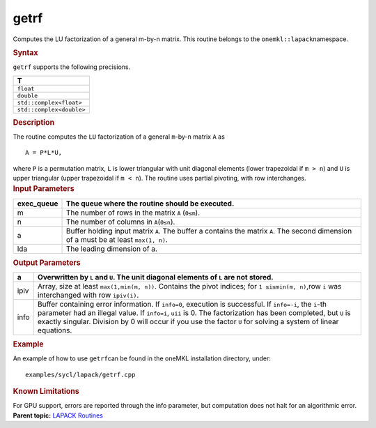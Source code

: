 .. _getrf:

getrf
=====


.. container::


   Computes the LU factorization of a general m-by-n matrix. This
   routine belongs to the ``onemkl::lapack``\ namespace.


   .. container:: section
      :name: GUID-0ACC96DA-0ADD-4950-9AC4-CB3294AFFC48


      .. rubric:: Syntax
         :name: syntax
         :class: sectiontitle


      .. cpp:function::  void getrf(queue &exec_queue, std::int64_t m,      std::int64_t n, buffer<T,1> &a, std::int64_t lda,      buffer<std::int64_t,1> &ipiv, buffer<std::int64_t,1> &info)

      ``getrf`` supports the following precisions.


      .. list-table:: 
         :header-rows: 1

         * -  T 
         * -  ``float`` 
         * -  ``double`` 
         * -  ``std::complex<float>`` 
         * -  ``std::complex<double>`` 




.. container:: section
   :name: GUID-FA3350DD-9097-43B5-995B-6C2DA4AA1749


   .. rubric:: Description
      :name: description
      :class: sectiontitle


   The routine computes the ``LU`` factorization of a general
   ``m``-by-``n`` matrix ``A`` as


   ::


                          A = P*L*U,


   where ``P`` is a permutation matrix, ``L`` is lower triangular with
   unit diagonal elements (lower trapezoidal if ``m > n``) and ``U`` is
   upper triangular (upper trapezoidal if ``m < n``). The routine uses
   partial pivoting, with row interchanges.


.. container:: section
   :name: GUID-F1A7CCFF-5AD0-4C26-A396-F86A1713DBA8


   .. rubric:: Input Parameters
      :name: input-parameters
      :class: sectiontitle


   .. list-table:: 
      :header-rows: 1

      * -     exec_queue    
        -     The queue where the routine should be executed.    
      * -     m    
        -      The number of rows in the matrix ``A`` (``0≤m``).       
      * -     n    
        -      The number of columns in ``A``\ (``0≤n``).    
      * -     a    
        -     Buffer holding input matrix ``A``. The buffer a contains    the matrix ``A``. The second dimension of a must be at least   ``max(1, n)``.   
      * -     lda    
        -     The leading dimension of a.    




.. container:: section
   :name: GUID-3A62166E-6E38-4FE0-9598-E62232A81937


   .. rubric:: Output Parameters
      :name: output-parameters
      :class: sectiontitle


   .. list-table:: 
      :header-rows: 1

      * -     a    
        -     Overwritten by ``L`` and ``U``. The unit diagonal    elements of ``L`` are not stored.    
      * -     ipiv    
        -     Array, size at least ``max(1,min(m, n))``. Contains the    pivot indices; for ``1 ≤i≤min(m, n)``,row ``i`` was interchanged with   row ``ipiv(i)``.   
      * -     info    
        -     Buffer containing error information.      If    ``info=0``, execution is successful.      If ``info=-i``,   the ``i``-th parameter had an illegal value.      If   ``info=i``, ``uii`` is 0. The factorization has been completed, but   ``U`` is exactly singular. Division by 0 will occur if you use the   factor ``U`` for solving a system of linear equations.   




.. container:: section
   :name: GUID-ACC30BA5-5BDE-4169-95F6-1390ECD55715


   .. rubric:: Example
      :name: example
      :class: sectiontitle


   An example of how to use ``getrf``\ can be found in the oneMKL
   installation directory, under:


   ::


      examples/sycl/lapack/getrf.cpp


.. container:: section
   :name: GUID-81F25E52-7E8D-4508-8696-46F51F0A972C


   .. rubric:: Known Limitations
      :name: known-limitations
      :class: sectiontitle


   For GPU support, errors are reported through the info parameter, but
   computation does not halt for an algorithmic error.


.. container:: familylinks


   .. container:: parentlink


      **Parent topic:** `LAPACK
      Routines <lapack.html>`__


.. container::

